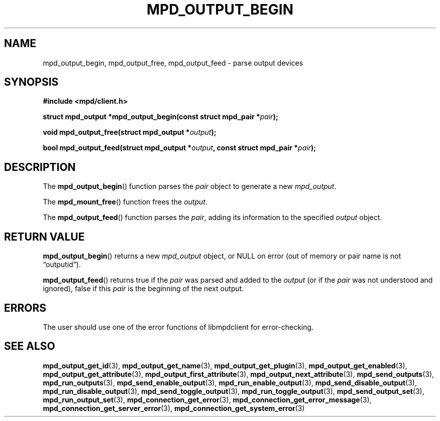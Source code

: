 .TH MPD_OUTPUT_BEGIN 3 2019
.SH NAME
mpd_output_begin, mpd_output_free, mpd_output_feed \- parse output devices
.SH SYNOPSIS
.B #include <mpd/client.h>
.PP
.BI "struct mpd_output *mpd_output_begin(const struct mpd_pair *" pair );
.PP
.BI "void mpd_output_free(struct mpd_output *" output );
.PP
.BI "bool mpd_output_feed(struct mpd_output *" output ","
.BI "const struct mpd_pair *" pair );
.SH DESCRIPTION
The
.BR mpd_output_begin ()
function parses the
.I pair
object to generate a new
.IR mpd_output .
.PP
The
.BR mpd_mount_free ()
function frees the
.IR output .
.PP
The
.BR mpd_output_feed ()
function parses the
.IR pair ,
adding its information to the specified
.I output
object.
.SH RETURN VALUE
.BR mpd_output_begin ()
returns a new
.I mpd_output
object, or NULL on error (out of memory or pair name is not \(lqoutputid\(rq).
.PP
.BR mpd_output_feed ()
returns true if the
.I pair
was parsed and added to the
.I output
(or if the
.I pair
was not understood and ignored), false if this
.I pair
is the beginning of the next output.
.SH ERRORS
The user should use one of the error functions of libmpdclient for
error-checking.
.SH SEE ALSO
.BR mpd_output_get_id (3),
.BR mpd_output_get_name (3),
.BR mpd_output_get_plugin (3),
.BR mpd_output_get_enabled (3),
.BR mpd_output_get_attribute (3),
.BR mpd_output_first_attribute (3),
.BR mpd_output_next_attribute (3),
.BR mpd_send_outputs (3),
.BR mpd_run_outputs (3),
.BR mpd_send_enable_output (3),
.BR mpd_run_enable_output (3),
.BR mpd_send_disable_output (3),
.BR mpd_run_disable_output (3),
.BR mpd_send_toggle_output (3),
.BR mpd_run_toggle_output (3),
.BR mpd_send_output_set (3),
.BR mpd_run_output_set (3),
.BR mpd_connection_get_error (3),
.BR mpd_connection_get_error_message (3),
.BR mpd_connection_get_server_error (3),
.BR mpd_connection_get_system_error (3)
